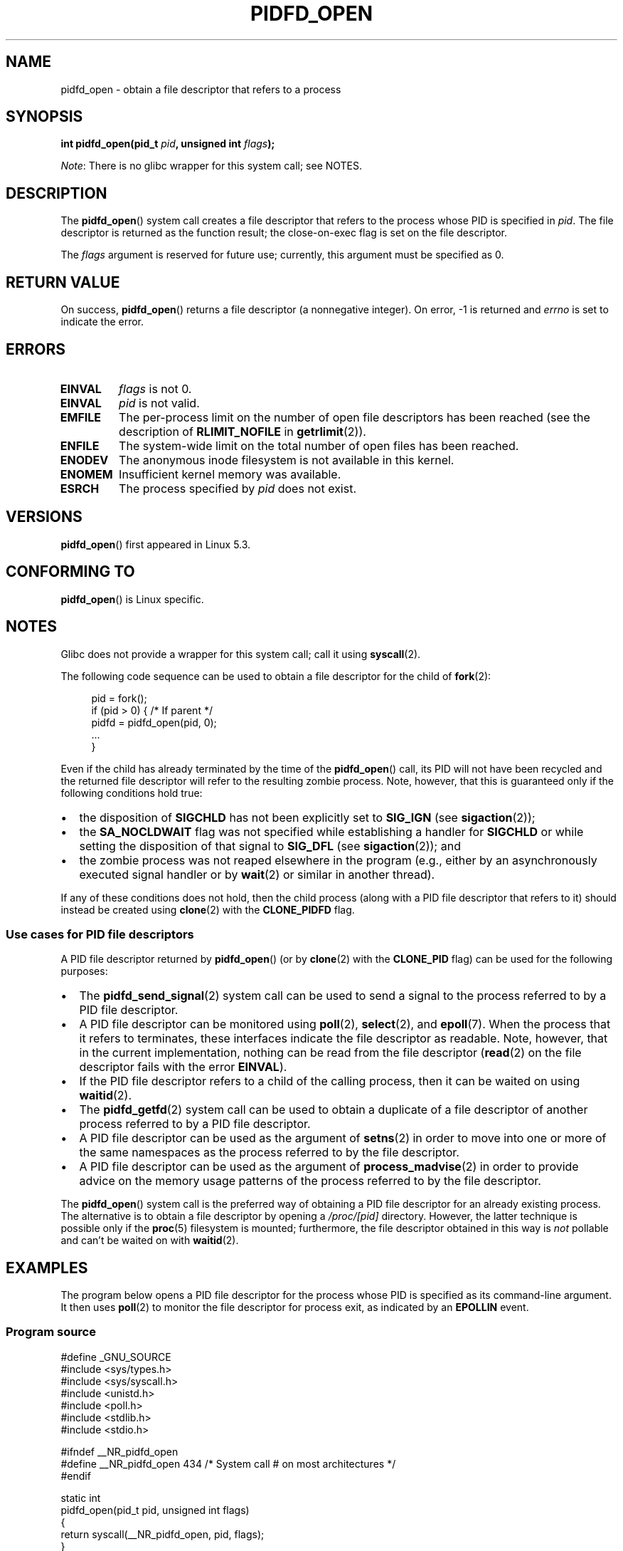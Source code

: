.\" Copyright (c) 2019 by Michael Kerrisk <mtk.manpages@gmail.com>
.\"
.\" %%%LICENSE_START(VERBATIM)
.\" Permission is granted to make and distribute verbatim copies of this
.\" manual provided the copyright notice and this permission notice are
.\" preserved on all copies.
.\"
.\" Permission is granted to copy and distribute modified versions of this
.\" manual under the conditions for verbatim copying, provided that the
.\" entire resulting derived work is distributed under the terms of a
.\" permission notice identical to this one.
.\"
.\" Since the Linux kernel and libraries are constantly changing, this
.\" manual page may be incorrect or out-of-date.  The author(s) assume no
.\" responsibility for errors or omissions, or for damages resulting from
.\" the use of the information contained herein.  The author(s) may not
.\" have taken the same level of care in the production of this manual,
.\" which is licensed free of charge, as they might when working
.\" professionally.
.\"
.\" Formatted or processed versions of this manual, if unaccompanied by
.\" the source, must acknowledge the copyright and authors of this work.
.\" %%%LICENSE_END
.\"
.TH PIDFD_OPEN 2 2021-03-22 "Linux" "Linux Programmer's Manual"
.SH NAME
pidfd_open \- obtain a file descriptor that refers to a process
.SH SYNOPSIS
.nf
.BI "int pidfd_open(pid_t " pid ", unsigned int " flags );
.fi
.PP
.IR Note :
There is no glibc wrapper for this system call; see NOTES.
.SH DESCRIPTION
The
.BR pidfd_open ()
system call creates a file descriptor that refers to
the process whose PID is specified in
.IR pid .
The file descriptor is returned as the function result;
the close-on-exec flag is set on the file descriptor.
.PP
The
.I flags
argument is reserved for future use;
currently, this argument must be specified as 0.
.SH RETURN VALUE
On success,
.BR pidfd_open ()
returns a file descriptor (a nonnegative integer).
On error, \-1 is returned and
.I errno
is set to indicate the error.
.SH ERRORS
.TP
.B EINVAL
.I flags
is not 0.
.TP
.B EINVAL
.I pid
is not valid.
.TP
.B EMFILE
The per-process limit on the number of open file descriptors has been reached
(see the description of
.BR RLIMIT_NOFILE
in
.BR getrlimit (2)).
.TP
.B ENFILE
The system-wide limit on the total number of open files has been reached.
.TP
.B ENODEV
The anonymous inode filesystem is not available in this kernel.
.TP
.B ENOMEM
Insufficient kernel memory was available.
.TP
.B ESRCH
The process specified by
.I pid
does not exist.
.SH VERSIONS
.BR pidfd_open ()
first appeared in Linux 5.3.
.SH CONFORMING TO
.BR pidfd_open ()
is Linux specific.
.SH NOTES
Glibc does not provide a wrapper for this system call; call it using
.BR syscall (2).
.PP
The following code sequence can be used to obtain a file descriptor
for the child of
.BR fork (2):
.PP
.in +4n
.EX
pid = fork();
if (pid > 0) {     /* If parent */
    pidfd = pidfd_open(pid, 0);
    ...
}
.EE
.in
.PP
Even if the child has already terminated by the time of the
.BR pidfd_open ()
call, its PID will not have been recycled and the returned
file descriptor will refer to the resulting zombie process.
Note, however, that this is guaranteed only if the following
conditions hold true:
.IP \(bu 2
the disposition of
.BR SIGCHLD
has not been explicitly set to
.BR SIG_IGN
(see
.BR sigaction (2));
.IP \(bu
the
.BR SA_NOCLDWAIT
flag was not specified while establishing a handler for
.BR SIGCHLD
or while setting the disposition of that signal to
.BR SIG_DFL
(see
.BR sigaction (2));
and
.IP \(bu
the zombie process was not reaped elsewhere in the program
(e.g., either by an asynchronously executed signal handler or by
.BR wait (2)
or similar in another thread).
.PP
If any of these conditions does not hold,
then the child process (along with a PID file descriptor that refers to it)
should instead be created using
.BR clone (2)
with the
.BR CLONE_PIDFD
flag.
.\"
.SS Use cases for PID file descriptors
A PID file descriptor returned by
.BR pidfd_open ()
(or by
.BR clone (2)
with the
.BR CLONE_PID
flag) can be used for the following purposes:
.IP \(bu 2
The
.BR pidfd_send_signal (2)
system call can be used to send a signal to the process referred to by
a PID file descriptor.
.IP \(bu
A PID file descriptor can be monitored using
.BR poll (2),
.BR select (2),
and
.BR epoll (7).
When the process that it refers to terminates,
these interfaces indicate the file descriptor as readable.
Note, however, that in the current implementation,
nothing can be read from the file descriptor
.RB ( read (2)
on the file descriptor fails with the error
.BR EINVAL ).
.IP \(bu
If the PID file descriptor refers to a child of the calling process,
then it can be waited on using
.BR waitid (2).
.IP \(bu
The
.BR pidfd_getfd (2)
system call can be used to obtain a duplicate of a file descriptor
of another process referred to by a PID file descriptor.
.IP \(bu
A PID file descriptor can be used as the argument of
.BR setns (2)
in order to move into one or more of the same namespaces as the process
referred to by the file descriptor.
.IP \(bu
A PID file descriptor can be used as the argument of
.BR process_madvise (2)
in order to provide advice on the memory usage patterns of the process
referred to by the file descriptor.
.PP
The
.BR pidfd_open ()
system call is the preferred way of obtaining a PID file descriptor
for an already existing process.
The alternative is to obtain a file descriptor by opening a
.I /proc/[pid]
directory.
However, the latter technique is possible only if the
.BR proc (5)
filesystem is mounted;
furthermore, the file descriptor obtained in this way is
.I not
pollable and can't be waited on with
.BR waitid (2).
.SH EXAMPLES
The program below opens a PID file descriptor for the
process whose PID is specified as its command-line argument.
It then uses
.BR poll (2)
to monitor the file descriptor for process exit, as indicated by an
.BR EPOLLIN
event.
.\"
.SS Program source
\&
.EX
#define _GNU_SOURCE
#include <sys/types.h>
#include <sys/syscall.h>
#include <unistd.h>
#include <poll.h>
#include <stdlib.h>
#include <stdio.h>

#ifndef __NR_pidfd_open
#define __NR_pidfd_open 434   /* System call # on most architectures */
#endif

static int
pidfd_open(pid_t pid, unsigned int flags)
{
    return syscall(__NR_pidfd_open, pid, flags);
}

int
main(int argc, char *argv[])
{
    struct pollfd pollfd;
    int pidfd, ready;

    if (argc != 2) {
        fprintf(stderr, "Usage: %s <pid>\en", argv[0]);
        exit(EXIT_SUCCESS);
    }

    pidfd = pidfd_open(atoi(argv[1]), 0);
    if (pidfd == \-1) {
        perror("pidfd_open");
        exit(EXIT_FAILURE);
    }

    pollfd.fd = pidfd;
    pollfd.events = POLLIN;

    ready = poll(&pollfd, 1, \-1);
    if (ready == \-1) {
        perror("poll");
        exit(EXIT_FAILURE);
    }

    printf("Events (%#x): POLLIN is %sset\en", pollfd.revents,
            (pollfd.revents & POLLIN) ? "" : "not ");

    close(pidfd);
    exit(EXIT_SUCCESS);
}
.EE
.SH SEE ALSO
.BR clone (2),
.BR kill (2),
.BR pidfd_getfd (2),
.BR pidfd_send_signal (2),
.BR poll (2),
.BR process_madvise (2),
.BR select (2),
.BR setns (2),
.BR waitid (2),
.BR epoll (7)
